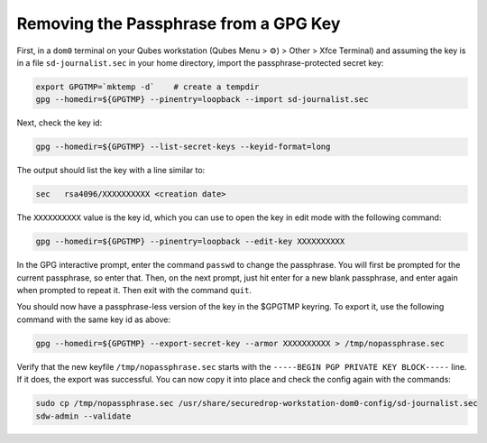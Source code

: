 Removing the Passphrase from a GPG Key
======================================

First, in a ``dom0`` terminal on your Qubes workstation (Qubes Menu > ⚙️) > Other > Xfce Terminal) and assuming the key is in a file ``sd-journalist.sec`` in your home directory, import the passphrase-protected secret key:

.. code-block:: sh

  export GPGTMP=`mktemp -d`    # create a tempdir
  gpg --homedir=${GPGTMP} --pinentry=loopback --import sd-journalist.sec    

Next, check the key id:

.. code-block:: sh

  gpg --homedir=${GPGTMP} --list-secret-keys --keyid-format=long

The output should list the key with a line similar to:

.. code-block:: sh

  sec   rsa4096/XXXXXXXXXX <creation date>    

The ``XXXXXXXXXX`` value is the key id, which you can use to open the key in edit mode with the following command:

.. code-block:: sh

  gpg --homedir=${GPGTMP} --pinentry=loopback --edit-key XXXXXXXXXX

In the GPG interactive prompt, enter the command ``passwd`` to change the passphrase. You will first be prompted for the current passphrase, so enter that. Then, on the next prompt, just hit enter for a new blank passphrase, and enter again when prompted to repeat it. Then exit with the command ``quit``.

You should now have a passphrase-less version of the key in the $GPGTMP keyring. To export it, use the following command with the same key id as above:

.. code-block:: sh

  gpg --homedir=${GPGTMP} --export-secret-key --armor XXXXXXXXXX > /tmp/nopassphrase.sec

Verify that the new keyfile ``/tmp/nopassphrase.sec`` starts with the ``-----BEGIN PGP PRIVATE KEY BLOCK-----`` line. If it does, the export was successful. You can now copy it into place and check the config again with the commands:

.. code-block:: sh

  sudo cp /tmp/nopassphrase.sec /usr/share/securedrop-workstation-dom0-config/sd-journalist.sec
  sdw-admin --validate
